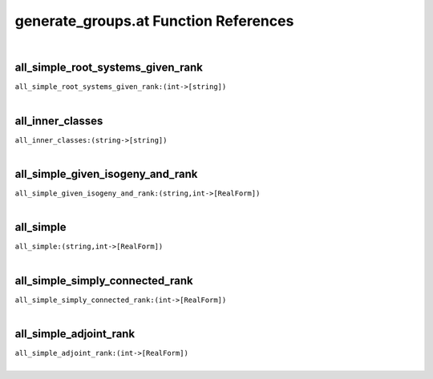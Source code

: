 .. _generate_groups.at_ref:

generate_groups.at Function References
=======================================================
|

.. _all_simple_root_systems_given_rank_(int->[string]):

all_simple_root_systems_given_rank
-------------------------------------------------
| ``all_simple_root_systems_given_rank:(int->[string])``
| 


.. _all_inner_classes_(string->[string]):

all_inner_classes
-------------------------------------------------
| ``all_inner_classes:(string->[string])``
| 


.. _all_simple_given_isogeny_and_rank_(string,int->[RealForm]):

all_simple_given_isogeny_and_rank
-------------------------------------------------
| ``all_simple_given_isogeny_and_rank:(string,int->[RealForm])``
| 


.. _all_simple_(string,int->[RealForm]):

all_simple
-------------------------------------------------
| ``all_simple:(string,int->[RealForm])``
| 


.. _all_simple_simply_connected_rank_(int->[RealForm]):

all_simple_simply_connected_rank
-------------------------------------------------
| ``all_simple_simply_connected_rank:(int->[RealForm])``
| 


.. _all_simple_adjoint_rank_(int->[RealForm]):

all_simple_adjoint_rank
-------------------------------------------------
| ``all_simple_adjoint_rank:(int->[RealForm])``
| 


